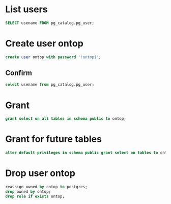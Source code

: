 #+PROPERTY: header-args :engine postgres :dbhost micropop046 :dbport 15432 :dbuser postgres :dbpassword postgres :database postgres

* List users
:PROPERTIES:
:ID:       f4c3a7f5-38a9-46a5-8251-cd3114042f29
:END:
#+begin_src  sql :engine postgres :dbhost micropop046 :dbport 15432 :dbuser postgres :dbpassword postgres :database postgres
SELECT usename FROM pg_catalog.pg_user;
#+end_src

#+RESULTS:
| usename  |
|----------|
| postgres |
| ontop    |

* Create user ontop
:PROPERTIES:
:ID:       61480e81-428c-4ff0-bb44-3f79ea1eeda9
:END:
#+begin_src  sql :engine postgres :dbhost micropop046 :dbport 15432 :dbuser postgres :dbpassword postgres :database postgres
create user ontop with password '!ontop$';
#+end_src

#+RESULTS:
| CREATE ROLE |
|-------------|

** Confirm
:PROPERTIES:
:ID:       a9a1f234-6f10-44b1-819e-70a642c1d1bb
:END:
#+begin_src  sql :engine postgres :dbhost micropop046 :dbport 15432 :dbuser postgres :dbpassword postgres :database postgres
  select usename from pg_catalog.pg_user;
#+end_src

#+RESULTS:
| usename  |
|----------|
| postgres |
| ontop    |


* Grant
:PROPERTIES:
:ID:       56ea12b8-80aa-4948-9ae8-85e2404eac00
:END:

#+begin_src  sql :engine postgres :dbhost micropop046 :dbport 15432 :dbuser postgres :dbpassword postgres :database postgres
  grant select on all tables in schema public to ontop;
#+end_src

#+RESULTS:
| GRANT |
|-------|

* Grant for future tables
:PROPERTIES:
:ID:       acb0c228-3d5a-499d-a699-f0469448aa4c
:END:
#+begin_src  sql :engine postgres :dbhost micropop046 :dbport 15432 :dbuser postgres :dbpassword postgres :database postgres
  alter default privileges in schema public grant select on tables to ontop;
#+end_src

#+RESULTS:
| ALTER DEFAULT PRIVILEGES |
|--------------------------|

* Drop user ontop
:PROPERTIES:
:ID:       a527d3ad-1720-4b3c-ba21-44cd97a97c07
:END:
#+begin_src  sql :engine postgres :dbhost micropop046 :dbport 15432 :dbuser postgres :dbpassword postgres :database postgres
  reassign owned by ontop to postgres;
  drop owned by ontop;
  drop role if exists ontop;
#+end_src

#+RESULTS:
| REASSIGN OWNED |
|----------------|
| DROP OWNED     |
| DROP ROLE      |
